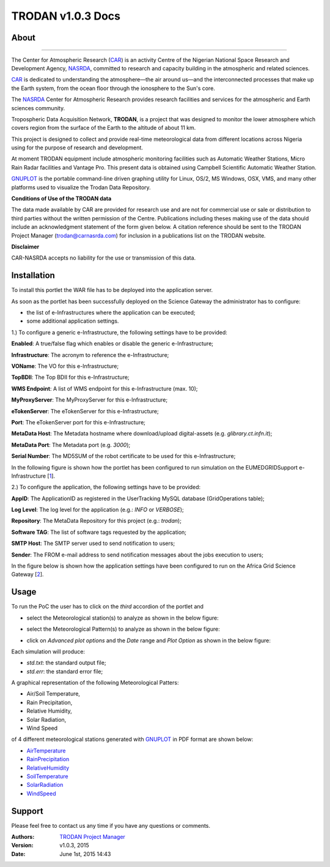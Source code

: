 *********************
TRODAN v1.0.3 Docs
*********************

============
About
============

.. image:: images/TRODAN_logo.jpeg
   :width: 400px
   :align: left
-------------

.. _CAR: http://www.carnasrda.com/
.. _NASRDA: http://nasrda.gov.ng/en/portal/
.. _GNUPLOT: http://www.gnuplot.info/
.. _1: http://www.eumedgrid.eu/
.. _2: https://sgw.africa-grid.org

The Center for Atmospheric Research (CAR_) is an activity Centre of the Nigerian National Space Research and Development Agency, NASRDA_, committed to research and capacity building in the atmospheric and related sciences. 

CAR_ is dedicated to understanding the atmosphere—the air around us—and the interconnected processes that make up the Earth system, from the ocean floor through the ionosphere to the Sun's core. 

The NASRDA_ Center for Atmospheric Research provides research facilities and services for the atmospheric and Earth sciences community. 

Tropospheric Data Acquisition Network, **TRODAN**, is a project that was designed to monitor the lower atmosphere which covers region from the surface of the Earth to the altitude of about 11 km. 

This project is designed to collect and provide real-time meteorological data from different locations across Nigeria using for the purpose of research and development. 

At moment TRODAN equipment include atmospheric monitoring facilities such as Automatic Weather Stations, Micro Rain Radar facilities and Vantage Pro. This present data is obtained using Campbell Scientific Automatic Weather Station.

GNUPLOT_ is the portable command-line driven graphing utility for Linux, OS/2, MS Windows, OSX, VMS, and many other platforms used to visualize the Trodan Data Repository.

**Conditions of Use of the TRODAN data**

The data made available by CAR are provided for research use and are not for commercial use or sale or distribution to third parties without the written permission of the Centre. Publications including theses making use of the data should include an acknowledgment statement of the form given below. A citation reference should be sent to the TRODAN Project Manager (trodan@carnasrda.com) for inclusion in a publications list on the TRODAN website. 

**Disclaimer**

CAR-NASRDA accepts no liability for the use or transmission of this data.

============
Installation
============
To install this portlet the WAR file has to be deployed into the application server.

As soon as the portlet has been successfully deployed on the Science Gateway the administrator has to configure:

- the list of e-Infrastructures where the application can be executed;

- some additional application settings.

1.) To configure a generic e-Infrastructure, the following settings have to be provided:

**Enabled**: A true/false flag which enables or disable the generic e-Infrastructure;

**Infrastructure**: The acronym to reference the e-Infrastructure;

**VOName**: The VO for this e-Infrastructure;

**TopBDII**: The Top BDII for this e-Infrastructure;

**WMS Endpoint**: A list of WMS endpoint for this e-Infrastructure (max. 10);

**MyProxyServer**: The MyProxyServer for this e-Infrastructure;

**eTokenServer**: The eTokenServer for this e-Infrastructure;

**Port**: The eTokenServer port for this e-Infrastructure;

**MetaData Host**: The Metadata hostname where download/upload digital-assets (e.g. *glibrary.ct.infn.it*);

**MetaData Port**: The Metadata port (e.g. *3000*);

**Serial Number**: The MD5SUM of the robot certificate to be used for this e-Infrastructure;

In the following figure is shown how the portlet has been configured to run simulation on the EUMEDGRIDSupport e-Infrastructure [1_].

.. image:: images/TRODAN_settings1.jpg
   :align: center

2.) To configure the application, the following settings have to be provided:

**AppID**: The ApplicationID as registered in the UserTracking MySQL database (GridOperations table);

**Log Level**: The log level for the application (e.g.: *INFO* or *VERBOSE*);

**Repository**: The MetaData Repository for this project (e.g.: *trodan*);

**Software TAG**: The list of software tags requested by the application;

**SMTP Host**: The SMTP server used to send notification to users;

**Sender**: The FROM e-mail address to send notification messages about the jobs execution to users;

In the figure below is shown how the application settings have been configured to run on the Africa Grid Science Gateway [2_].

.. image:: images/TRODAN_settings.jpg
   :align: center

============
Usage
============

To run the PoC the user has to click on the *third* accordion of the portlet and 

- select the Meteorological station(s) to analyze as shown in the below figure:

.. image:: images/TRODAN_input1.jpg
      :align: center

- select the Meteorological Pattern(s) to analyze as shown in the below figure:

.. image:: images/TRODAN_input2.jpg
   :align: center

- click on *Advanced plot options* and the *Date* range and *Plot Option* as shown in the below figure:

.. image:: images/TRODAN_input3.jpg
   :align: center

Each simulation will produce:

- *std.txt*: the standard output file;

- *std.err*: the standard error file;

A graphical representation of the following Meteorological Patters:

- Air/Soil Temperature, 

- Rain Precipitation, 

- Relative Humidity, 

- Solar Radiation,

- Wind Speed 

of 4 different meteorological stations generated with GNUPLOT_ in PDF format are shown below:

.. _AirTemperature: results/AirTemperature.pdf
.. _RainPrecipitation: results/RainPrecipitation.pdf
.. _RelativeHumidity: results/RelativeHumidity.pdf
.. _SoilTemperature: resultns/SoilTemperature.pdf
.. _SolarRadiation: results/SolarRadiation.pdf
.. _WindSpeed: results/WindSpeed.pdf

- AirTemperature_

- RainPrecipitation_

- RelativeHumidity_

- SoilTemperature_

- SolarRadiation_

- WindSpeed_

============
Support
============
Please feel free to contact us any time if you have any questions or comments.

:Authors:
 
 `TRODAN Project Manager <mailto:trodan@carnasrda.com>`_ 
 
:Version: v1.0.3, 2015

:Date: June 1st, 2015 14:43
